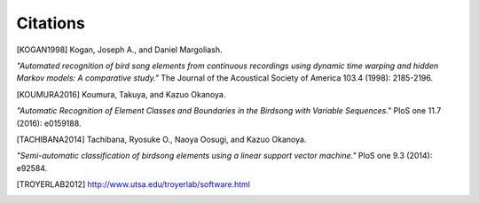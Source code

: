 =========
Citations
=========

.. [KOGAN1998] Kogan, Joseph A., and Daniel Margoliash.
*"Automated recognition of bird song elements from continuous recordings using
dynamic time warping and hidden Markov models: A comparative study."*
The Journal of the Acoustical Society of America 103.4 (1998): 2185-2196.

.. [KOUMURA2016] Koumura, Takuya, and Kazuo Okanoya. 
*"Automatic Recognition of Element Classes and Boundaries in the Birdsong with Variable Sequences."* 
PloS one 11.7 (2016): e0159188.

.. [TACHIBANA2014] Tachibana, Ryosuke O., Naoya Oosugi, and Kazuo Okanoya.
*"Semi-automatic classification of birdsong elements using a linear support vector machine."*
PloS one 9.3 (2014): e92584.

.. [TROYERLAB2012] http://www.utsa.edu/troyerlab/software.html
